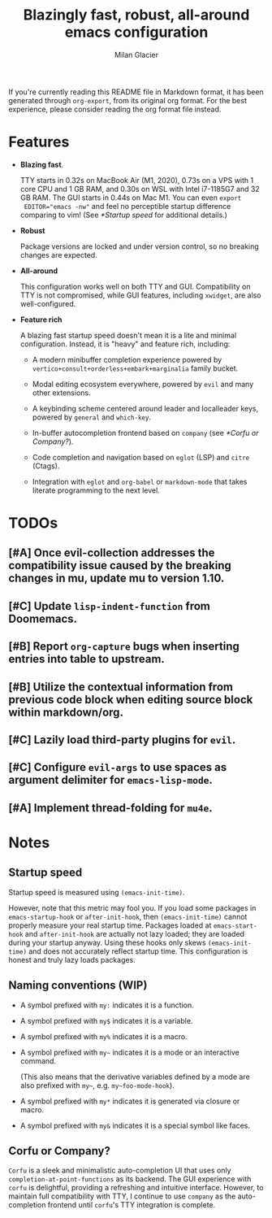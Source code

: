 #+title: Blazingly fast, robust, all-around emacs configuration
#+author: Milan Glacier

If you're currently reading this README file in Markdown format, it
has been generated through ~org-export~, from its original org
format. For the best experience, please consider reading the org
format file instead.

* Features
- *Blazing fast*.

  TTY starts in 0.32s on MacBook Air (M1, 2020), 0.73s on a VPS with 1
  core CPU and 1 GB RAM, and 0.30s on WSL with Intel i7-1185G7 and 32
  GB RAM. The GUI starts in 0.44s on Mac M1. You can even ~export
  EDITOR="emacs -nw"~ and feel no perceptible startup difference
  comparing to vim! (See [[*Startup speed]] for additional details.)

- *Robust*

  Package versions are locked and under version control, so no
  breaking changes are expected.

- *All-around*

  This configuration works well on both TTY and GUI. Compatibility on
  TTY is not compromised, while GUI features, including ~xwidget~, are
  also well-configured.

- *Feature rich*

  A blazing fast startup speed doesn't mean it is a lite and minimal
  configuration.  Instead, it is "heavy" and feature rich, including:

  - A modern minibuffer completion experience powered by ~vertico+consult+orderless+embark+marginalia~ family bucket.

  - Modal editing ecosystem everywhere, powered by ~evil~ and many other extensions.

  - A keybinding scheme centered around leader and localleader keys, powered by ~general~ and ~which-key~.

  - In-buffer autocompletion frontend based on ~company~ (see [[*Corfu or Company?]]).

  - Code completion and navigation based on ~eglot~ (LSP) and ~citre~ (Ctags).

  - Integration with ~eglot~ and ~org-babel~ or ~markdown-mode~ that takes literate programming to the next level.

* TODOs

** [#A] Once evil-collection addresses the compatibility issue caused by the breaking changes in mu, update mu to version 1.10.
** [#C] Update ~lisp-indent-function~ from Doomemacs.
** [#B] Report ~org-capture~ bugs when inserting entries into table to upstream.
** [#B] Utilize the contextual information from previous code block when editing source block within markdown/org.
** [#C] Lazily load third-party plugins for ~evil~.
** [#C] Configure ~evil-args~ to use spaces as argument delimiter for ~emacs-lisp-mode~.
** [#A] Implement thread-folding for ~mu4e~.

* Notes

** Startup speed

Startup speed is measured using ~(emacs-init-time)~.

However, note that this metric may fool you.  If you load some packages
in ~emacs-startup-hook~ or ~after-init-hook~, then ~(emacs-init-time)~
cannot properly measure your real startup time. Packages loaded at
~emacs-start-hook~ and ~after-init-hook~ are actually not lazy loaded;
they are loaded during your startup anyway. Using these hooks only
skews ~(emacs-init-time)~ and does not accurately reflect startup
time. This configuration is honest and truly lazy loads packages.

** Naming conventions (WIP)
- A symbol prefixed with ~my:~ indicates it is a function.

- A symbol prefixed with ~my$~ indicates it is a variable.

- A symbol prefixed with ~my%~ indicates it is a macro.

- A symbol prefixed with ~my~~ indicates it is a mode or an interactive command.

  (This also means that the derivative variables defined by a mode are
  also prefixed with ~my~~, e.g. ~my~foo-mode-hook~).

- A symbol prefixed with ~my*~ indicates it is generated via closure or macro.

- A symbol prefixed with ~my&~ indicates it is a special symbol like faces.

** Corfu or Company?
~Corfu~ is a sleek and minimalistic auto-completion UI that uses only
~completion-at-point-functions~ as its backend. The GUI experience with
~corfu~ is delightful, providing a refreshing and intuitive
interface. However, to maintain full compatibility with TTY, I
continue to use ~company~ as the auto-completion frontend until ~corfu~'s
TTY integration is complete.
